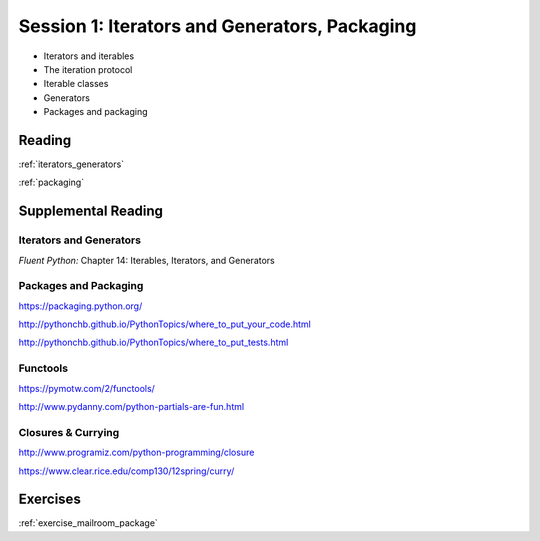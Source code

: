 ##############################################
Session 1: Iterators and Generators, Packaging
##############################################


* Iterators and iterables

* The iteration protocol

* Iterable classes

* Generators

* Packages and packaging

Reading
=======

:ref:`iterators_generators`

:ref:`packaging`

Supplemental Reading
====================

Iterators and Generators
........................

*Fluent Python:* Chapter 14: Iterables, Iterators, and Generators


Packages and Packaging
......................

https://packaging.python.org/

http://pythonchb.github.io/PythonTopics/where_to_put_your_code.html

http://pythonchb.github.io/PythonTopics/where_to_put_tests.html

Functools
.........

https://pymotw.com/2/functools/

http://www.pydanny.com/python-partials-are-fun.html

Closures & Currying
...................

http://www.programiz.com/python-programming/closure

https://www.clear.rice.edu/comp130/12spring/curry/


Exercises
=========

:ref:`exercise_mailroom_package`
